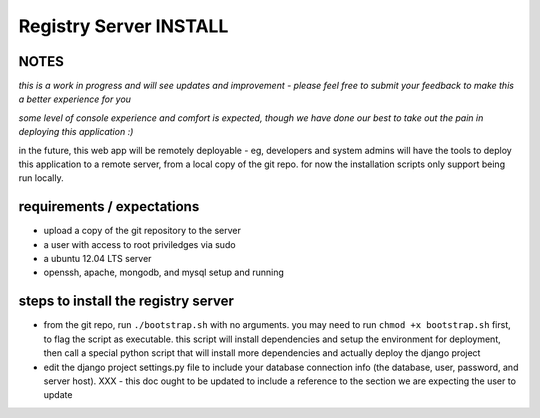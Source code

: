 Registry Server INSTALL
=======================

NOTES
-----

*this is a work in progress and will see updates and improvement - please feel free to submit your feedback to make this a better experience for you*

*some level of console experience and comfort is expected, though we have done our best to take out the pain in deploying this application :)*

in the future, this web app will be remotely deployable - eg, developers and system admins will have the tools to deploy this application to a remote server, from a local copy of the git repo. for now the installation scripts only support being run locally.


requirements / expectations
---------------------------

* upload a copy of the git repository to the server
* a user with access to root priviledges via sudo 
* a ubuntu 12.04 LTS server
* openssh, apache, mongodb, and mysql setup and running


steps to install the registry server
------------------------------------

* from the git repo, run ``./bootstrap.sh`` with no arguments. you may need to run ``chmod +x bootstrap.sh`` first, to flag the script as executable. this script will install dependencies and setup the environment for deployment, then call a special python script that will install more dependencies and actually deploy the django project
* edit the django project settings.py file to include your database connection info (the database, user, password, and server host). XXX - this doc ought to be updated to include a reference to the section we are expecting the user to update

